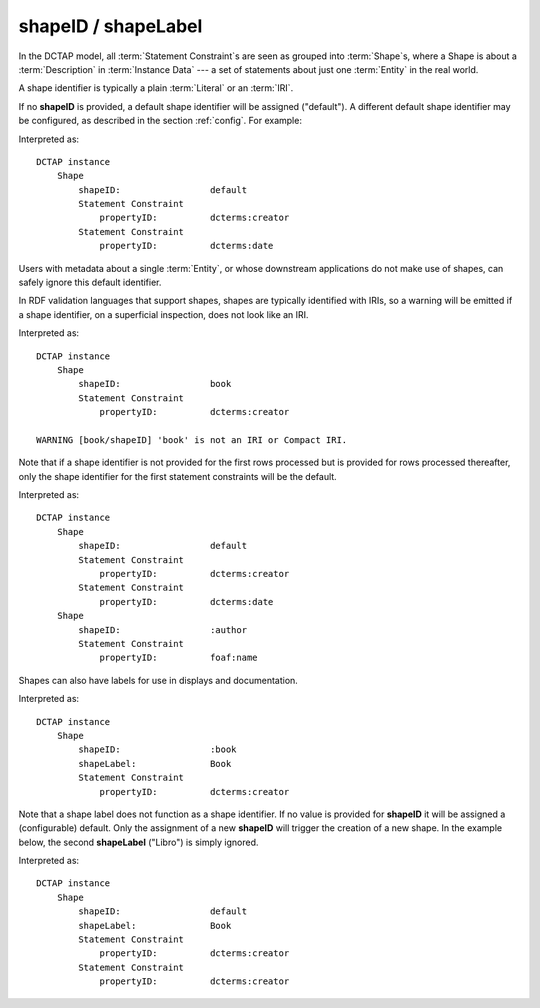 .. _elem_shapeID:

shapeID / shapeLabel
^^^^^^^^^^^^^^^^^^^^

In the DCTAP model, all :term:`Statement Constraint`\s are seen as grouped into :term:`Shape`\s, where a Shape is about a :term:`Description` in :term:`Instance Data` --- a set of statements about just one :term:`Entity` in the real world.

A shape identifier is typically a plain :term:`Literal` or an :term:`IRI`.

If no **shapeID** is provided, a default shape identifier will be assigned ("default"). A different default shape identifier may be configured, as described in the section :ref:`config`. For example:

.. csv-table::
   :file: shapeID.csv
   :header-rows: 1

Interpreted as::

    DCTAP instance
        Shape
            shapeID:                 default
            Statement Constraint
                propertyID:          dcterms:creator
            Statement Constraint
                propertyID:          dcterms:date

Users with metadata about a single :term:`Entity`, or whose downstream applications do not make use of shapes, can safely ignore this default identifier.

In RDF validation languages that support shapes, shapes are typically identified with IRIs, so a warning will be emitted if a shape identifier, on a superficial inspection, does not look like an IRI.

.. csv-table::
   :file: shapeID_non_iri.csv
   :header-rows: 1

Interpreted as::

    DCTAP instance
        Shape
            shapeID:                 book
            Statement Constraint
                propertyID:          dcterms:creator

    WARNING [book/shapeID] 'book' is not an IRI or Compact IRI.

Note that if a shape identifier is not provided for the first rows processed but is provided for rows processed thereafter, only the shape identifier for the first statement constraints will be the default.

.. csv-table::
   :file: shapeID_default_then_named.csv
   :header-rows: 1

Interpreted as::

    DCTAP instance
        Shape
            shapeID:                 default
            Statement Constraint
                propertyID:          dcterms:creator
            Statement Constraint
                propertyID:          dcterms:date
        Shape
            shapeID:                 :author
            Statement Constraint
                propertyID:          foaf:name

Shapes can also have labels for use in displays and documentation.

.. csv-table:: 
   :file: shapeLabel.csv
   :header-rows: 1

Interpreted as::

    DCTAP instance
        Shape
            shapeID:                 :book
            shapeLabel:              Book
            Statement Constraint
                propertyID:          dcterms:creator

Note that a shape label does not function as a shape identifier. If no value is provided for **shapeID** it will be assigned a (configurable) default. Only the assignment of a new **shapeID** will trigger the creation of a new shape. In the example below, the second **shapeLabel** ("Libro") is simply ignored.

.. csv-table:: 
   :file: shapeLabel_no_shapeID.csv
   :header-rows: 1

Interpreted as::

    DCTAP instance
        Shape
            shapeID:                 default
            shapeLabel:              Book
            Statement Constraint
                propertyID:          dcterms:creator
            Statement Constraint
                propertyID:          dcterms:creator

